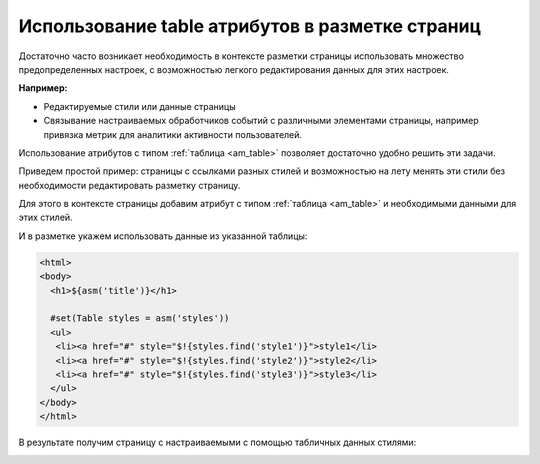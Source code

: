 .. _tstyles:

Использование table атрибутов в разметке страниц
================================================

Достаточно часто возникает необходимость в
контексте разметки страницы использовать
множество предопределенных настроек, с
возможностью легкого редактирования данных для этих настроек.

**Например:**

* Редактируемые стили или данные страницы
* Связывание настраиваемых обработчиков событий с различными элементами
  страницы, например привязка метрик для аналитики активности пользователей.

Использование атрибутов с типом :ref:`таблица <am_table>` позволяет
достаточно удобно решить эти задачи.

Приведем простой пример: страницы с ссылками разных стилей и возможностью
на лету менять эти стили без необходимости редактировать разметку страницу.

Для этого в контексте страницы добавим атрибут с типом :ref:`таблица <am_table>`
и необходимыми данными для этих стилей.

.. image:: img/img1.png


И в разметке укажем использовать данные из указанной таблицы:

.. code-block:: html

    <html>
    <body>
      <h1>${asm('title')}</h1>

      #set(Table styles = asm('styles'))
      <ul>
       <li><a href="#" style="$!{styles.find('style1')}">style1</li>
       <li><a href="#" style="$!{styles.find('style2')}">style2</li>
       <li><a href="#" style="$!{styles.find('style3')}">style3</li>
      </ul>
    </body>
    </html>


В результате получим страницу с настраиваемыми с помощью табличных данных стилями:

.. image:: img/img2.png


